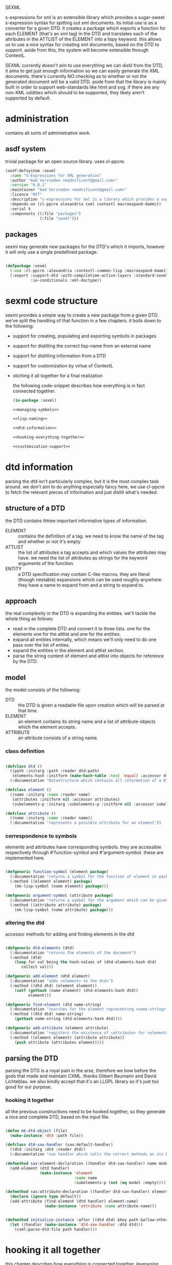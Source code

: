 #+PROPERTY: tangle no
#+PROPERTY: cache no
#+PROPERTY: session yes
#+PROPERTY: results silent
#+PROPERTY: no-expand yes
#+PROPERTY: noweb yes
#+PROPERTY: exports code
#+PROPERTY: padline yes
SEXML

s-expressions for xml is an extensible library which provides a sugar-sweet s-expression syntax for spitting out xml documents.  its initial use is as a converter for a given DTD. it creates a package which exports a function for each ELEMENT (that's an xml tag) in the DTD and translates each of the attributes in the ATTLIST of the ELEMENT into a lispy keyword.  this allows us to use a nice syntax for creating xml documents, based on the DTD to support.  aside from this, the system will become extensible through ContextL.

SEXML currently doesn't aim to use everything we can distil from the DTD, it aims to get just enough information so we can easily generate the XML documents.  there's currently NO checking as to whether or not the generated document will be a valid DTD.  aside from that the library is mainly built in order to support web-standards like html and svg.  if there are any non-XML oddities which should to be supported, they likely aren't supported by default.

* administration
contains all sorts of administrative work.

** asdf system
trivial package for an open source library.  uses cl-ppcre.

#+begin_src lisp :tangle sexml.asd
  (asdf:defsystem :sexml
    :name "S-Expressions for XML generation"
    :author "Aad Versteden <madnificent@gmail.com>"
    :version "0.0.1"
    :maintainer "Aad Versteden <madnificent@gmail.com>"
    :licence "MIT"
    :description "s-expressions for xml is a library which provides a sugar-sweet s-expression syntax for spitting out xml documents based on a DTD"
    :depends-on (cl-ppcre alexandria cxml contextl macroexpand-dammit)
    :serial t
    :components ((:file "packages")
                 (:file "sexml")))
#+end_src

** packages
sexml may generate new packages for the DTD's which it imports, however it will only use a single predefined package.

#+begin_src lisp :tangle packages.lisp
  
  (defpackage :sexml
    (:use :cl-ppcre :alexandria :contextl-common-lisp :macroexpand-dammit)
    (:export :support-dtd :with-compiletime-active-layers :standard-sexml
             :ie-conditionals :xml-doctype))
  
#+end_src

* sexml code structure
sexml provides a simple way to create a new package from a given DTD.  we've split the handling of that function in a few chapters.  it boils down to the following:
- support for creating, populating and exporting symbols in packages
- support for distilling the correct lisp-name from an external name
- support for distilling information from a DTD
- support for customization by virtue of ContextL
- stiching it all together for a final realization

  the following code-snippet describes how everything is in fact connected together.

  #+begin_src lisp :tangle sexml.lisp
    (in-package :sexml)
    
    <<managing-symbols>>
    
    <<lisp-naming>>
    
    <<dtd-information>>
    
    <<hooking-everything-together>>
    
    <<customization-support>>
    
  #+end_src
  
* dtd information
:PROPERTIES:
:noweb-ref: dtd-information
:END:
parsing the dtd isn't particularly complex, but it is the most complex task around.  we don't aim to do anything especially fancy here, we use cl-ppcre to fetch the relevant pieces of information and just distill what's needed.

** structure of a DTD
the DTD contains thtree important informative types of information.
   - ELEMENT :: contains the definition of a tag.  we need to know the name of the tag and whether or not it's empty
   - ATTLIST :: the list of attributes a tag accepts and which values the attributes may have.  we need the list of attributes as strings for the keyword arguments of the function.
   - ENTITY :: a DTD specification may contain C-like macros.  they are literal (though nestable) expansions which can be used roughly anywhere.  they have a name to expand from and a string to expand to.

** approach
the real complexity in the DTD is expanding the entities.  we'll tackle the whole thing as follows:
   - read in the complete DTD and convert it to three lists.  one for the elements one for the attlist and one for the entities.
   - expand all entities internally, which means we'll only need to do one pass over the list of enties.
   - expand the entities in the element and attlist section.
   - parse the string content of element and attlist into objects for reference by the DTD.

** model
the model consists of the following:
   - DTD :: the DTD is given a readable file upon creation which will be parsed at that time.
   - ELEMENT :: an element contains its string name and a list of attribute-objects which the element accepts.
   - ATTRIBUTE :: an attribute consists of a string name.

*** class definition

#+begin_src lisp
  
  (defclass dtd ()
    ((path :initarg :path :reader dtd-path)
     (elements-hash :initform (make-hash-table :test 'equal) :accessor dtd-elements-hash))
    (:documentation "Datastructure which contains all information of a DTD."))
  
  (defclass element ()
    ((name :initarg :name :reader name)
     (attributes :initform nil :accessor attributes)
     (subelements-p :initarg :subelements-p :initform nil :accessor subelements-p)))
  
  (defclass attribute ()
    ((name :initarg :name :reader name))
    (:documentation "represents a possible attribute for an element"))
  
#+end_src

*** correspondence to symbols
elements and attributes have corresponding symbols.  they are accessible respectively through #'function-symbol and #'argument-symbol.  these are implemented here.

#+begin_src lisp
  
  (defgeneric function-symbol (element package)
    (:documentation "returns a symbol for the function of element in package")
    (:method ((element element) package)
      (mk-lisp-symbol (name element) package)))
  
  (defgeneric argument-symbol (attribute package)
    (:documentation "returns a symbol for the argument which can be given to the attribute, imported in package")
    (:method ((attribute attribute) package)
      (mk-lisp-symbol (name attribute) package)))
  
#+end_src

*** altering the dtd
accessor methods for adding and finding elements in the dtd

#+begin_src lisp
  
  (defgeneric dtd-elements (dtd)
    (:documentation "returns the elements of the document")
    (:method (dtd)
      (loop for val being the hash-values of (dtd-elements-hash dtd)
         collect val)))
  
  (defgeneric add-element (dtd element)
    (:documentation "adds <element> to the dtd>")
    (:method ((dtd dtd) (element element))
      (setf (gethash (name element) (dtd-elements-hash dtd))
            element)))
  
  (defgeneric find-element (dtd name-string)
    (:documentation "searches for the element representing <name-string> in the dtd")
    (:method ((dtd dtd) name-string)
      (gethash name-string (dtd-elements-hash dtd))))
  
  (defgeneric add-attribute (element attribute)
    (:documentation "registers the existence of <attribute> for <element>.")
    (:method ((element element) (attribute attribute))
      (push attribute (attributes element))))
  
#+end_src

** parsing the DTD
parsing the DTD is a royal pain in the arse, therefore we bow before the gods that made and maintain CXML.  thanks  Gilbert Baumann and David Lichteblau.  we also kindly accept that it's an LLGPL library as it's just too good for our purpose.

*** hooking it together
all the previous constructions need to be hooked together, so they generate a nice and complete DTD, based on the input file.

#+begin_src lisp
  
  (defun mk-dtd-object (file)
    (make-instance 'dtd :path file))
  
  (defclass dtd-sax-handler (sax:default-handler)
    ((dtd :initarg :dtd :reader dtd))
    (:documentation "sax handler which calls the correct methods on its DTD"))
  
  (defmethod sax:element-declaration ((handler dtd-sax-handler) name model)
    (add-element (dtd handler)
                 (make-instance 'element
                                :name name
                                :subelements-p (not (eq model :empty)))))
  
  (defmethod sax:attribute-declaration ((handler dtd-sax-handler) element-name attribute-name type default)
    (declare (ignore type default))
    (add-attribute (find-element (dtd handler) element-name)
                   (make-instance 'attribute :name attribute-name)))
  
  
  (defmethod initialize-instance :after ((dtd dtd) &key path &allow-other-keys)
    (let ((handler (make-instance 'dtd-sax-handler :dtd dtd)))
      (cxml:parse-dtd-file path handler)))
  
#+end_src
* hooking it all together
:PROPERTIES:
:noweb-ref: hooking-everything-together
:END:
this chapter describes how everything is connected together. leveraging from each of the used libraries.

the first thing the library will do is create an object to manage all of the information in the DTD.  next up is creating a reference to a new package which will store each of the functions.  for each of the elements in the DTD we'll create a new function.  for each of the functions we'll create the argument list.  from the argument list a trivial implementation can be built which should work for most tags.  this is done in the layer specification.  we also introduce a layered function which helps in outputting the arguments which are given to the function.  by default, this provides support for printing lists of arguments as space separated content.

#+begin_src lisp
  (define-layered-function entity-definition-forms (entity package)
    (:documentation "entity-definition-forms is called with an entity and package object (both defined in sexml).  it should return all forms needed to generate the functions.")
    (:method (entity package)
      (declare (ignore entity package))
      nil))
  
  (define-layered-function dtd-support-forms (dtd package)
    (:documentation "returns a list of forms which need to be compiled to support the dtd")
    (:method (dtd package)
      nil))
  
  (define-layered-function entity-printer-forms (entity attr-var body)
    (:documentation "produces the forms which will handle the printing of the tags.  <entity> contains the entity which needs to be printed.  <attr-var> contains a symbol which will contain a plist of attribute-value pairs, the keyword must constist of a string at runtime, the value is not specified.  <body> contains a symbol which will contain a list of content which must be printed within the tag."))
  
  (define-layered-function tag-attribute-content (content)
    (:documentation "prints <content> in a way that it's a valid value for an attribute")
    (:method (content)
      (typecase content
        (string
         (cl-ppcre:regex-replace "\"" content "&quot;"))
        (list
         (tag-attribute-content (format nil "~{~A~^ ~}" content)))
        (T (tag-attribute-content (format nil "~A" content))))))
  
  (defun recursively-flatten (&rest args)
    "recursively flattens a list"
    (loop for arg in args
       append (if (listp arg)
                  (apply #'recursively-flatten arg)
                  (list arg))))
  
  (define-layered-function tag-body-content (content)
    (:documentation "prints <content> in a way appropriate for xml output.  output functions should use this in order to create correct output.")
    (:method (content)
      (format nil "~{~A~}" (recursively-flatten content))))
  
  (defmacro support-dtd (file packagename)
    "adds support for the dtd specified in <file> in package <packagename>, the package needn't exist before."
    (let ((dtd (mk-dtd-object (eval file)))
          (package (mk-package-object packagename)))
      `(progn (eval-when (:compile-toplevel :load-toplevel :execute)
                ,(package-declaration package))
              ,@(dtd-support-forms dtd package)
              ,@(loop for element in (dtd-elements dtd)
                   collect `(progn ,@(entity-definition-forms element package))))))
#+end_src

* customization support
:PROPERTIES:
:noweb-ref: customization-support
:END:
in order to provide extensions and changes to the base system, we use ContextL.  we enable contextl at compiletime, so that the wanted code for each of teh tags can be generated.  this expansions allow us to provide and combine the functionality the user wants at compiletime.  

** enabling layers at compiletime
because the layers are expanded at compiletime, we need to ensure ContextL has access to them at compiletime.  macroexpansions always occur in the current environment.  however, to ensure that the functions which each nested macro-expansion call can make use of the activated layer, we need to ensure that the environment holds, for the whole time of the expansion/compilation.  we can force this by use of eval.

#+begin_src lisp
  
  (defmacro with-compiletime-active-layers ((&rest layers) &body body)
    (let ((layers-to-activate (loop for layer in layers
                                 unless (contextl:layer-active-p layer)
                                 collect layer)))
      (prog2
          (mapcar #'contextl:ensure-active-layer layers-to-activate)
          (macroexpand-dammit `(progn ,@body))
        (mapcar #'contextl:ensure-inactive-layer layers-to-activate))))
  
#+end_src

** base sexml system
the base sexml system creates one function for each of the elements in the XML output. keywords are used to supply the values of their attributes.  once a non key-value pair is given, all other elements are printed as if they were inside the content of the tags.

*** creating function symbols
the most important task is exposing the function's symbols.  this is done in the <sexml-functions> layer.

a function is built which knows each of the possible attributes.  the function is compiled in an environment which contains a property list with as key the keyword which the function has, and as value a string representing the attribute which should be printed.  it only has an &rest argument, as it accepts anything that's given to it and discovers what are key-value pairs and what is resting content.  the resulting forms are pushed to the list of methods needed to support this element.

#+begin_src lisp
  
  (deflayer sexml-functions ())
  (deflayer sexml-xml-producer ())
  
  (defun format-tag-attr-content (stream arg colonp atp &rest options)
    (declare (ignore colonp atp options))
    (format stream "~A" (tag-attribute-content arg)))
  
  (defun format-tag-body-content (stream arg colonp atp &rest options)
    (declare (ignore colonp atp options))
    (format stream "~A" (tag-body-content arg)))
  
  (define-layered-method entity-printer-forms
    :in-layer sexml-xml-producer
    (entity attr-var body)
    `(format nil ,(concatenate 'string
                               "<" (name entity) "~{ ~A=\"~/sexml::format-tag-attr-content/\"~}" (if (subelements-p entity) ">" "/>") ;; tag
                               (when (subelements-p entity)
                                 "~{~/sexml::format-tag-body-content/~}") ;; content
                               (when (subelements-p entity)
                                 (concatenate 'string "</" (name entity) ">")))
             ,@(if (null (subelements-p entity))
                   (list attr-var)
                   (list attr-var body))))
  
    
  (define-layered-method entity-definition-forms
    :in-layer sexml-functions
    :around (entity package)
    (let ((sexp-entity (function-symbol entity package))
          (sexp-attributes (mapcar (rcurry #'argument-symbol :keyword)
                                   (attributes entity))))
      `((let* ((key-translations ',(loop for key in sexp-attributes
                                      for expansion in (attributes entity)
                                      append (list key (name expansion)))))
          (defun ,sexp-entity (&rest args)
            (let* ((keys ,(if (null (subelements-p entity))
                              `(loop for (a b) on args by #'cddr
                                  append (list (getf key-translations a) b))
                              `(progn (loop while (keywordp (first args))
                                     append (list (getf key-translations (pop args)) ;; we pop args, so args contains the body in the end
                                                  (pop args)))))))
              ,(entity-printer-forms entity 'keys 'args))))
        ,@(call-next-method))))
  
    
#+end_src

*** exporting function symbols
it is handy if the functions which can be used for creating xml are exported.  this layer handles said exporting.  only the symbol of the function needs to be exported.

#+begin_src lisp
  
  (deflayer export-function-symbol ())
  
  (define-layered-method entity-definition-forms
    :in-layer export-function-symbol
    :around (entity package)
    (let ((symbol (function-symbol entity package)))
      `((export (quote ,symbol) ',(symbol-package symbol))
        ,@(call-next-method))))
  
#+end_src

*** better swank reporting
the function which we currently use only knows the &rest argument.  the spec forces functions which both have an &rest and &key to have an even number of arguments in the &rest argument.  this is not feasible in our solution, as we can supply any number of arguments.  wen swank is loaded, we will still want to get the code-hinting we're used to.  this layer adds code hints, by overriding swank:arglist-dispatch for the functions which we support.

we only load this when swank is loaded.

#+begin_src lisp
  
  ,#+swank
  (deflayer swank-sexml-documented-attributes ())
  
  ,#+swank
  (define-layered-method entity-definition-forms
    :in-layer swank-sexml-documented-attributes
    :around (entity package)
    (let* ((symbol (function-symbol entity package))
           (attribute-symbols (mapcar (rcurry #'argument-symbol (car package))
                                      (attributes entity)))
           (attribute-keywords (mapcar (rcurry #'argument-symbol :keyword)
                                       (attributes entity))))
      `((defmethod swank:arglist-dispatch :around ((symbol (eql ',symbol)) arglist)
          (let ((arglist (call-next-method)))
            (setf (swank::arglist.keyword-args arglist)
                  (loop for attr-sym in '(,@attribute-symbols)
                     for attr-key in '(,@attribute-keywords)
                     collect (swank::make-keyword-arg attr-key attr-sym nil)))
            (setf (swank::arglist.rest arglist)
                  'rest)
            (setf (swank::arglist.key-p arglist) t)
            arglist))
        ,@(call-next-method))))
  
#+end_src

*** xml comments
xml comments reside in a special tag.  we can create a function named #'!-- for this purpose.  this can't be included in the DTD, as xml supports it by default, however other similar formats may want to steal the tag for other purposes.

#+begin_src lisp
  
  (deflayer xml-comments ())
  
  (define-layered-method dtd-support-forms
    :in-layer xml-comments
    :around (dtd package)
    (let ((function-name (mk-lisp-symbol (symbol-name '!--) package)))
      `(,@(call-next-method)
          (defun ,function-name (&rest comments)
            (format nil "<!-- ~{~A~} -->" (recursively-flatten comments)))
          (export (quote ,function-name) ',(symbol-package function-name)))))
  
#+end_src

*** internet explorer conditionals
IE has optional conditional statements.  this shouldn't be needed in more cases, but can optionally be supported by the ie-conditionals layer.

#+begin_src lisp
  
  (deflayer ie-conditionals ())
  
  (define-layered-method dtd-support-forms
    :in-layer ie-conditionals
    :around (dtd package)
    (let ((function-name (mk-lisp-symbol (symbol-name '!if) package)))
      `(,@(call-next-method)
        (defun ,function-name (condition &rest args)
            (format nil "<!--[if ~A]>~{~A~}<![endif]-->" condition (recursively-flatten args)))
        (export (quote ,function-name)
                ',(symbol-package function-name)))))
  
#+end_src

*** xml doctypes
doctypes specify where the dtd can be found, they are located at the top of the xml document.  after the dtd has been supported, the augment-with-doctype macro.  this macro allows the user to set the doctype and (optionally) make the toplevel tag automatically emit the doctype.

the full doctype is stored in /*doctype*/.  the doctype itself can be emitted by calling #'doctype which accepts any amount of forms to be rendered after the emitted doctype.

#+begin_src lisp
  
  (deflayer xml-doctype ())
  
  (define-layered-method dtd-support-forms
    :in-layer xml-doctype
    :around (dtd package)
    (let ((doctype-var (mk-lisp-symbol (symbol-name '*doctype*) package))
          (doctype-func (mk-lisp-symbol (symbol-name 'doctype) package))
          (doctype-add-dtd (mk-lisp-symbol (symbol-name 'augment-with-doctype) package))
          (doctype-add-func (mk-lisp-symbol (symbol-name 'augment-tag-with-doctype) package)))
      `(,@(call-next-method)
          (defparameter ,doctype-var "" "Set this to the doctype for this xml package")
          (defun ,doctype-func (&rest content)
            (format nil "~A~&~{~A~}" ,doctype-var (recursively-flatten content)))
          (defmacro ,doctype-add-func (function-symbol)
            (list 'setf (list 'fdefinition (list 'quote function-symbol))
                  (list 'let (list (list 'function (list 'function function-symbol)))
                        '(lambda (&rest args)
                          (concatenate 'string 
                           (funcall ',doctype-func)
                           (apply function args))))))
          (defmacro ,doctype-add-dtd (tag dtd &key auto-emit-p)
            (list 'progn
                  (list 'setf ',doctype-var (list
                                             'format 'nil
                                             "<!DOCTYPE ~A ~A>"
                                             tag dtd))
                  (when auto-emit-p
                    (list ',doctype-add-func
                          (mk-lisp-symbol tag ',(symbol-package doctype-add-dtd))))))
          (export (quote ,doctype-var)
                  ',(symbol-package doctype-var))
          (export (quote ,doctype-func)
                  ',(symbol-package doctype-func))
          (export (quote ,doctype-add-func)
                  ',(symbol-package doctype-add-func))
          (export (quote ,doctype-add-dtd)
                  ',(symbol-package doctype-add-dtd)))))
  
#+end_src

*** simpler use
we simplify the use of sexml's standard xml notation by supplying a layer which extends contains the three previous layers.  this makes it easier to publish support for a DTD.

#+begin_src lisp
  
  (deflayer standard-sexml (export-function-symbol
  ,                         #+swank swank-sexml-documented-attributes
                            sexml-functions
                            sexml-xml-producer
                            xml-comments))
  
#+end_src

* managing symbols
:PROPERTIES:
:noweb-ref: managing-symbols
:END:
symbol management boils down to creating a package when requested and providing a way to create a package definition so the package is defined in a way easier on the eyes.

we can represent a package by the package itself as a first argument and the list of symbols which will need to be exported later.  with that in mind we implement the two functions which are used in the main block.

#+begin_src lisp
  (defun mk-package-object (name)
    "creates a new package object"
    (list (or (find-package name)
              (make-package name))))
  
  (defun package-exports-symbol (package symbol)
    "makes sure package knows it needs to export symbol, and exports it"
    (export symbol (first package))
    (setf (cdr (last package)) (cons symbol nil))
    symbol)
  
  (defun package-declaration (package)
    "creates a definition for the package"
    (let ((package (first package))
          (exports (rest package)))
      `(defpackage ,(package-name package)
         (:export ,@exports))))
#+end_src

* lisp naming
:PROPERTIES:
:noweb-ref: lisp-naming
:END:
translates strings of external definitions into lispy strings.  very little is known about the external format by default, it can be roughly anything.  a best-effort stub has been implemented which translates external stuff to something that should look more or less like lisp code.

#+begin_src lisp
  (defun mk-lisp-symbol (entity package)
    (when (listp package)
      (setf package (first package)))
    (when (packagep package)
      (setf package (package-name package)))
    (setf entity (cl-ppcre:regex-replace-all "\\(" entity "<"))
    (setf entity (cl-ppcre:regex-replace-all "\\)" entity ">"))
    (setf entity (cl-ppcre:regex-replace-all " " entity "-"))
    (setf entity (cl-ppcre:regex-replace-all "_" entity "-"))
    (setf entity (cl-ppcre:regex-replace-all ":" entity "."))
    (setf entity (cl-ppcre:regex-replace-all "([a-z])([A-Z])" entity "\\1-\\2"))
    (setf entity (string-upcase entity)) ;; this is portable, but doesn't work nice on modern-mode i assume
    (intern entity (find-package package)))
#+end_src


